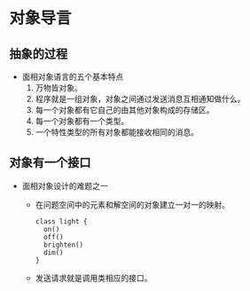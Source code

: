 * 对象导言
** 抽象的过程
   * 面相对象语言的五个基本特点
     1. 万物皆对象。
     2. 程序就是一组对象，对象之间通过发送消息互相通知做什么。
     3. 每一个对象都有它自己的由其他对象构成的存储区。
     4. 每一个对象都有一个类型。
     5. 一个特性类型的所有对象都能接收相同的消息。
** 对象有一个接口
   * 面相对象设计的难题之一
     * 在问题空间中的元素和解空间的对象建立一对一的映射。
       #+BEGIN_SRC plantuml :file ./img/interface.png
         class light {
           on()
           off()
           brighten()
           dim()
         }
       #+END_SRC

       #+RESULTS:
       [[file:./img/interface.png]]
     * 发送请求就是调用类相应的接口。
